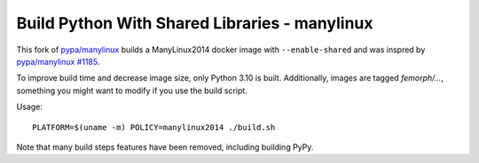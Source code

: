 Build Python With Shared Libraries - manylinux
==============================================

This fork of `pypa/manylinux <https://github.com/pypa/manylinux/>`_ builds a ManyLinux2014 docker image with ``--enable-shared`` and was inspred by `pypa/manylinux #1185 <https://github.com/pypa/manylinux/pull/1185>`_.

To improve build time and decrease image size, only Python 3.10 is
built. Additionally, images are tagged `femorph/...`, something you might want
to modify if you use the build script.

Usage::

  PLATFORM=$(uname -m) POLICY=manylinux2014 ./build.sh

Note that many build steps features have been removed, including building PyPy.
